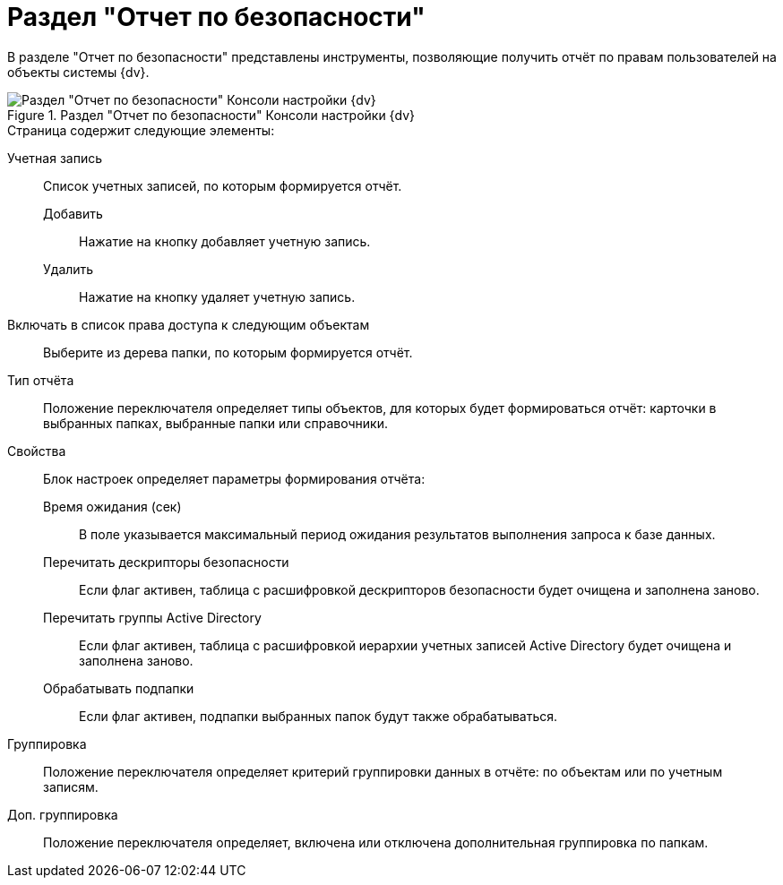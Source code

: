 = Раздел "Отчет по безопасности"

В разделе "Отчет по безопасности" представлены инструменты, позволяющие получить отчёт по правам пользователей на объекты системы {dv}.

.Раздел "Отчет по безопасности" Консоли настройки {dv}
image::Tools_Security_Report.png[Раздел "Отчет по безопасности" Консоли настройки {dv}]

.Страница содержит следующие элементы:
Учетная запись::
Список учетных записей, по которым формируется отчёт.
Добавить:::
Нажатие на кнопку добавляет учетную запись.
Удалить:::
Нажатие на кнопку удаляет учетную запись.
Включать в список права доступа к следующим объектам::
Выберите из дерева папки, по которым формируется отчёт.
Тип отчёта::
Положение переключателя определяет типы объектов, для которых будет формироваться отчёт: карточки в выбранных папках, выбранные папки или справочники.
Свойства::
Блок настроек определяет параметры формирования отчёта:
Время ожидания (сек):::
В поле указывается максимальный период ожидания результатов выполнения запроса к базе данных.
Перечитать дескрипторы безопасности:::
Если флаг активен, таблица с расшифровкой дескрипторов безопасности будет очищена и заполнена заново.
Перечитать группы Active Directory:::
Если флаг активен, таблица с расшифровкой иерархии учетных записей Active Directory будет очищена и заполнена заново.
Обрабатывать подпапки:::
Если флаг активен, подпапки выбранных папок будут также обрабатываться.
Группировка::
Положение переключателя определяет критерий группировки данных в отчёте: по объектам или по учетным записям.
Доп. группировка::
Положение переключателя определяет, включена или отключена дополнительная группировка по папкам.
